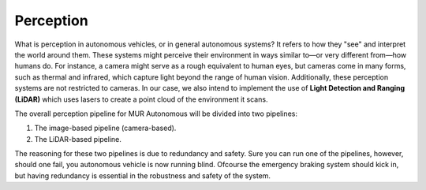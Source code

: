 Perception
==========

What is perception in autonomous vehicles, or in general autonomous systems? It refers to how they "see" and interpret the world around them. These systems might perceive their environment in ways similar to—or very different from—how humans do. For instance, a camera might serve as a rough equivalent to human eyes, but cameras come in many forms, such as thermal and infrared, which capture light beyond the range of human vision. Additionally, these perception systems are not restricted to cameras. In our case, we also intend to implement the use of **Light Detection and Ranging (LiDAR)** which uses lasers to create a point cloud of the environment it scans.

The overall perception pipeline for MUR Autonomous will be divided into two pipelines:

1. The image-based pipeline (camera-based).
2. The LiDAR-based pipeline.

The reasoning for these two pipelines is due to redundancy and safety. Sure you can run one of the pipelines, however, should one fail, you autonomous vehicle is now running blind. Ofcourse the emergency braking system should kick in, but having redundancy is essential in the robustness and safety of the system.